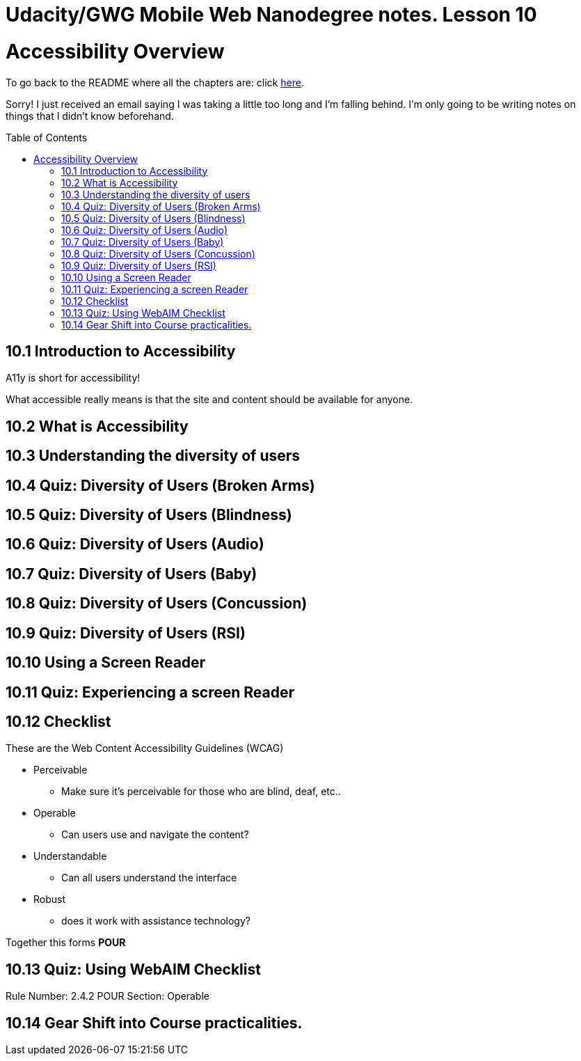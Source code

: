 :library: Asciidoctor
:toc:
:toc-placement!:


= Udacity/GWG Mobile Web Nanodegree notes. Lesson 10

= Accessibility Overview

To go back to the README where all the chapters are: click link:README.asciidoc[here].

Sorry! I just received an email saying I was taking a little too long and I'm falling behind. 
I'm only going to be writing notes on things that I didn't know beforehand. 

toc::[]

== 10.1 Introduction to Accessibility 

A11y is short for accessibility! 

What accessible really means is that the site and content should be available for 
anyone. 

== 10.2 What is Accessibility 


== 10.3 Understanding the diversity of users
== 10.4 Quiz: Diversity of Users (Broken Arms) 
== 10.5 Quiz: Diversity of Users (Blindness)
== 10.6 Quiz: Diversity of Users (Audio) 
== 10.7 Quiz: Diversity of Users (Baby) 
== 10.8 Quiz: Diversity of Users (Concussion) 
== 10.9 Quiz: Diversity of Users (RSI) 
== 10.10 Using a Screen Reader 
== 10.11 Quiz: Experiencing a screen Reader
== 10.12 Checklist 

These are the Web Content Accessibility Guidelines (WCAG)

* Perceivable 
** Make sure it's perceivable for those who are blind, deaf, etc..
* Operable 
** Can users use and navigate the content?
* Understandable 
** Can all users understand the interface 
* Robust
** does it work with assistance technology?

Together this forms *POUR* 

== 10.13 Quiz: Using WebAIM Checklist 

====
Rule Number: 2.4.2
POUR Section: Operable
====
== 10.14 Gear Shift into Course practicalities. 